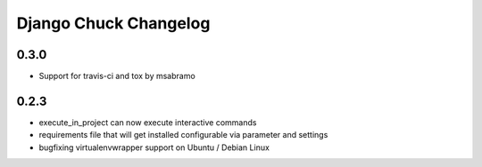 =======================
Django Chuck Changelog
=======================

0.3.0
-----

* Support for travis-ci and tox by msabramo


0.2.3
-----

* execute_in_project can now execute interactive commands
* requirements file that will get installed configurable via parameter and settings
* bugfixing virtualenvwrapper support on Ubuntu / Debian Linux
